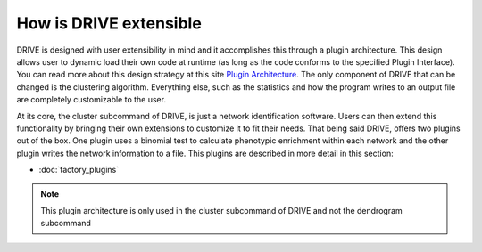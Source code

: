 How is DRIVE extensible
=======================

DRIVE is designed with user extensibility in mind and it accomplishes this through a plugin architecture. This design allows user to dynamic load their own code at runtime (as long as the code conforms to the specified Plugin Interface). You can read more about this design strategy at this site `Plugin Architecture <dotcms.com/blog/post/plugin-achitecture>`_. The only component of DRIVE that can be changed is the clustering algorithm. Everything else, such as the statistics and how the program writes to an output file are completely customizable to the user.

At its core, the cluster subcommand of DRIVE, is just a network identification software. Users can then extend this functionality by bringing their own extensions to customize it to fit their needs. That being said DRIVE, offers two plugins out of the box. One plugin uses a binomial test to calculate phenotypic enrichment within each network and the other plugin writes the network information to a file. This plugins are described in more detail in this section:

- :doc:`factory_plugins`

.. note::

    This plugin architecture is only used in the cluster subcommand of DRIVE and not the dendrogram subcommand


